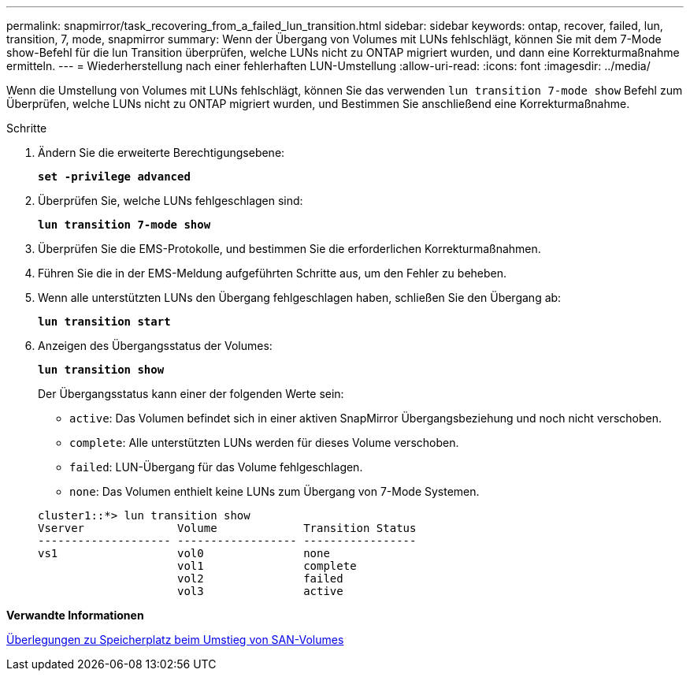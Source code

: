 ---
permalink: snapmirror/task_recovering_from_a_failed_lun_transition.html 
sidebar: sidebar 
keywords: ontap, recover, failed, lun, transition, 7, mode, snapmirror 
summary: Wenn der Übergang von Volumes mit LUNs fehlschlägt, können Sie mit dem 7-Mode show-Befehl für die lun Transition überprüfen, welche LUNs nicht zu ONTAP migriert wurden, und dann eine Korrekturmaßnahme ermitteln. 
---
= Wiederherstellung nach einer fehlerhaften LUN-Umstellung
:allow-uri-read: 
:icons: font
:imagesdir: ../media/


[role="lead"]
Wenn die Umstellung von Volumes mit LUNs fehlschlägt, können Sie das verwenden `lun transition 7-mode show` Befehl zum Überprüfen, welche LUNs nicht zu ONTAP migriert wurden, und Bestimmen Sie anschließend eine Korrekturmaßnahme.

.Schritte
. Ändern Sie die erweiterte Berechtigungsebene:
+
`*set -privilege advanced*`

. Überprüfen Sie, welche LUNs fehlgeschlagen sind:
+
`*lun transition 7-mode show*`

. Überprüfen Sie die EMS-Protokolle, und bestimmen Sie die erforderlichen Korrekturmaßnahmen.
. Führen Sie die in der EMS-Meldung aufgeführten Schritte aus, um den Fehler zu beheben.
. Wenn alle unterstützten LUNs den Übergang fehlgeschlagen haben, schließen Sie den Übergang ab:
+
`*lun transition start*`

. Anzeigen des Übergangsstatus der Volumes:
+
`*lun transition show*`

+
Der Übergangsstatus kann einer der folgenden Werte sein:

+
** `active`: Das Volumen befindet sich in einer aktiven SnapMirror Übergangsbeziehung und noch nicht verschoben.
** `complete`: Alle unterstützten LUNs werden für dieses Volume verschoben.
** `failed`: LUN-Übergang für das Volume fehlgeschlagen.
** `none`: Das Volumen enthielt keine LUNs zum Übergang von 7-Mode Systemen.


+
[listing]
----
cluster1::*> lun transition show
Vserver              Volume             Transition Status
-------------------- ------------------ -----------------
vs1                  vol0               none
                     vol1               complete
                     vol2               failed
                     vol3               active
----


*Verwandte Informationen*

xref:concept_considerations_for_space_when_transitioning_san_volumes.adoc[Überlegungen zu Speicherplatz beim Umstieg von SAN-Volumes]
